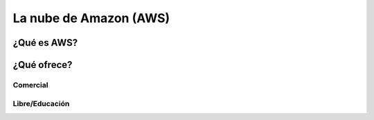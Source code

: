 ===========================
La nube de Amazon (AWS)
===========================

¿Qué es AWS?
==================

¿Qué ofrece?
============

Comercial
+++++++++

Libre/Educación
+++++++++++++++